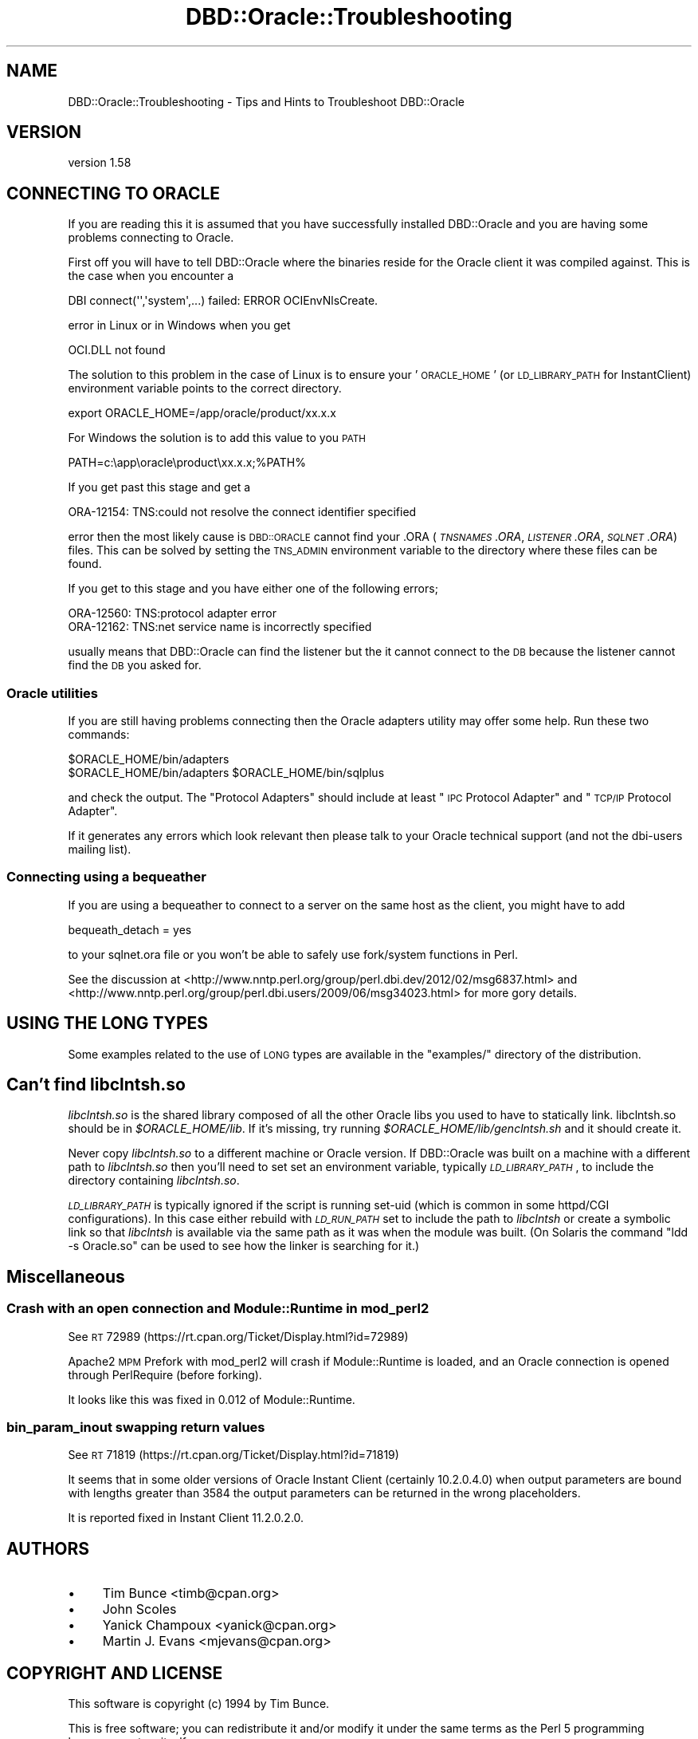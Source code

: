.\" Automatically generated by Pod::Man 2.26 (Pod::Simple 3.23)
.\"
.\" Standard preamble:
.\" ========================================================================
.de Sp \" Vertical space (when we can't use .PP)
.if t .sp .5v
.if n .sp
..
.de Vb \" Begin verbatim text
.ft CW
.nf
.ne \\$1
..
.de Ve \" End verbatim text
.ft R
.fi
..
.\" Set up some character translations and predefined strings.  \*(-- will
.\" give an unbreakable dash, \*(PI will give pi, \*(L" will give a left
.\" double quote, and \*(R" will give a right double quote.  \*(C+ will
.\" give a nicer C++.  Capital omega is used to do unbreakable dashes and
.\" therefore won't be available.  \*(C` and \*(C' expand to `' in nroff,
.\" nothing in troff, for use with C<>.
.tr \(*W-
.ds C+ C\v'-.1v'\h'-1p'\s-2+\h'-1p'+\s0\v'.1v'\h'-1p'
.ie n \{\
.    ds -- \(*W-
.    ds PI pi
.    if (\n(.H=4u)&(1m=24u) .ds -- \(*W\h'-12u'\(*W\h'-12u'-\" diablo 10 pitch
.    if (\n(.H=4u)&(1m=20u) .ds -- \(*W\h'-12u'\(*W\h'-8u'-\"  diablo 12 pitch
.    ds L" ""
.    ds R" ""
.    ds C` ""
.    ds C' ""
'br\}
.el\{\
.    ds -- \|\(em\|
.    ds PI \(*p
.    ds L" ``
.    ds R" ''
.    ds C`
.    ds C'
'br\}
.\"
.\" Escape single quotes in literal strings from groff's Unicode transform.
.ie \n(.g .ds Aq \(aq
.el       .ds Aq '
.\"
.\" If the F register is turned on, we'll generate index entries on stderr for
.\" titles (.TH), headers (.SH), subsections (.SS), items (.Ip), and index
.\" entries marked with X<> in POD.  Of course, you'll have to process the
.\" output yourself in some meaningful fashion.
.\"
.\" Avoid warning from groff about undefined register 'F'.
.de IX
..
.nr rF 0
.if \n(.g .if rF .nr rF 1
.if (\n(rF:(\n(.g==0)) \{
.    if \nF \{
.        de IX
.        tm Index:\\$1\t\\n%\t"\\$2"
..
.        if !\nF==2 \{
.            nr % 0
.            nr F 2
.        \}
.    \}
.\}
.rr rF
.\"
.\" Accent mark definitions (@(#)ms.acc 1.5 88/02/08 SMI; from UCB 4.2).
.\" Fear.  Run.  Save yourself.  No user-serviceable parts.
.    \" fudge factors for nroff and troff
.if n \{\
.    ds #H 0
.    ds #V .8m
.    ds #F .3m
.    ds #[ \f1
.    ds #] \fP
.\}
.if t \{\
.    ds #H ((1u-(\\\\n(.fu%2u))*.13m)
.    ds #V .6m
.    ds #F 0
.    ds #[ \&
.    ds #] \&
.\}
.    \" simple accents for nroff and troff
.if n \{\
.    ds ' \&
.    ds ` \&
.    ds ^ \&
.    ds , \&
.    ds ~ ~
.    ds /
.\}
.if t \{\
.    ds ' \\k:\h'-(\\n(.wu*8/10-\*(#H)'\'\h"|\\n:u"
.    ds ` \\k:\h'-(\\n(.wu*8/10-\*(#H)'\`\h'|\\n:u'
.    ds ^ \\k:\h'-(\\n(.wu*10/11-\*(#H)'^\h'|\\n:u'
.    ds , \\k:\h'-(\\n(.wu*8/10)',\h'|\\n:u'
.    ds ~ \\k:\h'-(\\n(.wu-\*(#H-.1m)'~\h'|\\n:u'
.    ds / \\k:\h'-(\\n(.wu*8/10-\*(#H)'\z\(sl\h'|\\n:u'
.\}
.    \" troff and (daisy-wheel) nroff accents
.ds : \\k:\h'-(\\n(.wu*8/10-\*(#H+.1m+\*(#F)'\v'-\*(#V'\z.\h'.2m+\*(#F'.\h'|\\n:u'\v'\*(#V'
.ds 8 \h'\*(#H'\(*b\h'-\*(#H'
.ds o \\k:\h'-(\\n(.wu+\w'\(de'u-\*(#H)/2u'\v'-.3n'\*(#[\z\(de\v'.3n'\h'|\\n:u'\*(#]
.ds d- \h'\*(#H'\(pd\h'-\w'~'u'\v'-.25m'\f2\(hy\fP\v'.25m'\h'-\*(#H'
.ds D- D\\k:\h'-\w'D'u'\v'-.11m'\z\(hy\v'.11m'\h'|\\n:u'
.ds th \*(#[\v'.3m'\s+1I\s-1\v'-.3m'\h'-(\w'I'u*2/3)'\s-1o\s+1\*(#]
.ds Th \*(#[\s+2I\s-2\h'-\w'I'u*3/5'\v'-.3m'o\v'.3m'\*(#]
.ds ae a\h'-(\w'a'u*4/10)'e
.ds Ae A\h'-(\w'A'u*4/10)'E
.    \" corrections for vroff
.if v .ds ~ \\k:\h'-(\\n(.wu*9/10-\*(#H)'\s-2\u~\d\s+2\h'|\\n:u'
.if v .ds ^ \\k:\h'-(\\n(.wu*10/11-\*(#H)'\v'-.4m'^\v'.4m'\h'|\\n:u'
.    \" for low resolution devices (crt and lpr)
.if \n(.H>23 .if \n(.V>19 \
\{\
.    ds : e
.    ds 8 ss
.    ds o a
.    ds d- d\h'-1'\(ga
.    ds D- D\h'-1'\(hy
.    ds th \o'bp'
.    ds Th \o'LP'
.    ds ae ae
.    ds Ae AE
.\}
.rm #[ #] #H #V #F C
.\" ========================================================================
.\"
.IX Title "DBD::Oracle::Troubleshooting 3"
.TH DBD::Oracle::Troubleshooting 3 "2013-03-05" "perl v5.16.3" "User Contributed Perl Documentation"
.\" For nroff, turn off justification.  Always turn off hyphenation; it makes
.\" way too many mistakes in technical documents.
.if n .ad l
.nh
.SH "NAME"
DBD::Oracle::Troubleshooting  \- Tips and Hints to Troubleshoot DBD::Oracle
.SH "VERSION"
.IX Header "VERSION"
version 1.58
.SH "CONNECTING TO ORACLE"
.IX Header "CONNECTING TO ORACLE"
If you are reading this it is assumed that you have successfully
installed DBD::Oracle and you are having some problems connecting to
Oracle.
.PP
First off you will have to tell DBD::Oracle where the binaries reside
for the Oracle client it was compiled against.  This is the case when
you encounter a
.PP
.Vb 1
\& DBI connect(\*(Aq\*(Aq,\*(Aqsystem\*(Aq,...) failed: ERROR OCIEnvNlsCreate.
.Ve
.PP
error in Linux or in Windows when you get
.PP
.Vb 1
\&  OCI.DLL not found
.Ve
.PP
The solution to this problem in the case of Linux is to ensure your
\&'\s-1ORACLE_HOME\s0' (or \s-1LD_LIBRARY_PATH\s0 for InstantClient) environment
variable points to the correct directory.
.PP
.Vb 1
\&  export ORACLE_HOME=/app/oracle/product/xx.x.x
.Ve
.PP
For Windows the solution is to add this value to you \s-1PATH\s0
.PP
.Vb 1
\&  PATH=c:\eapp\eoracle\eproduct\exx.x.x;%PATH%
.Ve
.PP
If you get past this stage and get a
.PP
.Vb 1
\&  ORA\-12154: TNS:could not resolve the connect identifier specified
.Ve
.PP
error then the most likely cause is \s-1DBD::ORACLE\s0 cannot find your .ORA
(\fI\s-1TNSNAMES\s0.ORA\fR, \fI\s-1LISTENER\s0.ORA\fR, \fI\s-1SQLNET\s0.ORA\fR) files. This can be
solved by setting the \s-1TNS_ADMIN\s0 environment variable to the directory
where these files can be found.
.PP
If you get to this stage and you have either one of the following
errors;
.PP
.Vb 2
\&  ORA\-12560: TNS:protocol adapter error
\&  ORA\-12162: TNS:net service name is incorrectly specified
.Ve
.PP
usually means that DBD::Oracle can find the listener but the it cannot connect to the \s-1DB\s0 because the listener cannot find the \s-1DB\s0 you asked for.
.SS "Oracle utilities"
.IX Subsection "Oracle utilities"
If you are still having problems connecting then the Oracle adapters
utility may offer some help. Run these two commands:
.PP
.Vb 2
\&  $ORACLE_HOME/bin/adapters
\&  $ORACLE_HOME/bin/adapters $ORACLE_HOME/bin/sqlplus
.Ve
.PP
and check the output. The \*(L"Protocol Adapters\*(R" should include at least \*(L"\s-1IPC\s0 Protocol Adapter\*(R" and \*(L"\s-1TCP/IP\s0
Protocol Adapter\*(R".
.PP
If it generates any errors which look relevant then please talk to your
Oracle technical support (and not the dbi-users mailing list).
.SS "Connecting using a bequeather"
.IX Subsection "Connecting using a bequeather"
If you are using a bequeather to connect to a server
on the same host as the client, you might have 
to add
.PP
.Vb 1
\&    bequeath_detach = yes
.Ve
.PP
to your sqlnet.ora file or you won't be able to safely use fork/system
functions in Perl.
.PP
See the discussion at
<http://www.nntp.perl.org/group/perl.dbi.dev/2012/02/msg6837.html>
and <http://www.nntp.perl.org/group/perl.dbi.users/2009/06/msg34023.html>
for more gory details.
.SH "USING THE LONG TYPES"
.IX Header "USING THE LONG TYPES"
Some examples related to the use of \s-1LONG\s0 types are available in
the \f(CW\*(C`examples/\*(C'\fR directory of the distribution.
.SH "Can't find \fIlibclntsh.so\fP"
.IX Header "Can't find libclntsh.so"
\&\fIlibclntsh.so\fR is the shared
library composed of all the other Oracle libs you used to have to
statically link.
libclntsh.so should be in \fI\f(CI$ORACLE_HOME\fI/lib\fR.  If it's missing, try
running \fI\f(CI$ORACLE_HOME\fI/lib/genclntsh.sh\fR and it should create it.
.PP
Never copy \fIlibclntsh.so\fR to a different machine or Oracle version.
If DBD::Oracle was built on a machine with a different path to \fIlibclntsh.so\fR
then you'll need to set set an environment variable, typically
\&\fI\s-1LD_LIBRARY_PATH\s0\fR, to include the directory containing \fIlibclntsh.so\fR.
.PP
\&\fI\s-1LD_LIBRARY_PATH\s0\fR is typically ignored if the script is running set-uid
(which is common in some httpd/CGI configurations).  In this case
either rebuild with \fI\s-1LD_RUN_PATH\s0\fR set to include the path to \fIlibclntsh\fR
or create a symbolic link so that \fIlibclntsh\fR is available via the same
path as it was when the module was built. (On Solaris the command
\&\*(L"ldd \-s Oracle.so\*(R" can be used to see how the linker is searching for it.)
.SH "Miscellaneous"
.IX Header "Miscellaneous"
.SS "Crash with an open connection and Module::Runtime in mod_perl2"
.IX Subsection "Crash with an open connection and Module::Runtime in mod_perl2"
See \s-1RT\s0 72989 (https://rt.cpan.org/Ticket/Display.html?id=72989)
.PP
Apache2 \s-1MPM\s0 Prefork with mod_perl2 will crash if Module::Runtime is
loaded, and an Oracle connection is opened through PerlRequire (before
forking).
.PP
It looks like this was fixed in 0.012 of Module::Runtime.
.SS "bin_param_inout swapping return values"
.IX Subsection "bin_param_inout swapping return values"
See \s-1RT\s0 71819 (https://rt.cpan.org/Ticket/Display.html?id=71819)
.PP
It seems that in some older versions of Oracle Instant Client
(certainly 10.2.0.4.0) when output parameters are bound with lengths
greater than 3584 the output parameters can be returned in the wrong
placeholders.
.PP
It is reported fixed in Instant Client 11.2.0.2.0.
.SH "AUTHORS"
.IX Header "AUTHORS"
.IP "\(bu" 4
Tim Bunce <timb@cpan.org>
.IP "\(bu" 4
John Scoles
.IP "\(bu" 4
Yanick Champoux <yanick@cpan.org>
.IP "\(bu" 4
Martin J. Evans <mjevans@cpan.org>
.SH "COPYRIGHT AND LICENSE"
.IX Header "COPYRIGHT AND LICENSE"
This software is copyright (c) 1994 by Tim Bunce.
.PP
This is free software; you can redistribute it and/or modify it under
the same terms as the Perl 5 programming language system itself.
